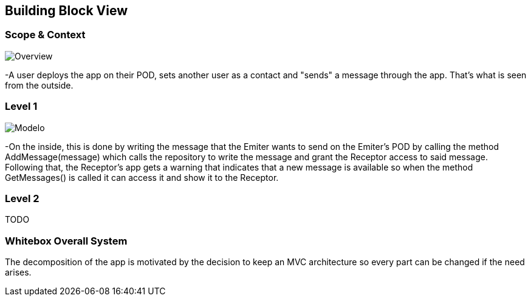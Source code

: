 [[section-building-block-view]]


== Building Block View

=== Scope & Context

image::../images/Diagram%202019-04-01%2009-29-13.png[Overview]

-A user deploys the app on their POD, sets another user as a contact and "sends" a message through the app. That's what is seen from the outside.

=== Level 1

image::../images/Diagrama%20envio%20y%20lectura%20de%20mensajes%20(con%20service%20y%20repository).png[Modelo]

-On the inside, this is done by writing the message that the Emiter wants to send on the Emiter's POD by calling the method AddMessage(message) which calls the repository to write the message and grant the Receptor access to said message. Following that, the Receptor's app gets a warning that indicates that a new message is available so when the method GetMessages() is called it can access it and show it to the Receptor.

=== Level 2

TODO 

=== Whitebox Overall System


The decomposition of the app is motivated by the decision to keep an MVC architecture so every part can be changed if the need arises.
